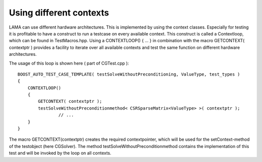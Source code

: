 Using different contexts
------------------------

LAMA can use different hardware architectures. This is implemented by using the context classes. Especially for testing it is profitable to have a construct to run a testcase on every available context.
This construct is called a Contextloop, which can be found in TestMacros.hpp. Using a CONTEXTLOOP() { ... } in combination with the macro GETCONTEXT( contextptr ) provides a facility to iterate 
over all available contexts and test the same function on different hardware architectures.

The usage of this loop is shown here ( part of CGTest.cpp ):

:: 

	BOOST_AUTO_TEST_CASE_TEMPLATE( testSolveWithoutPreconditioning, ValueType, test_types )
	{
	    CONTEXTLOOP()
	    {
	        GETCONTEXT( contextptr );
	        testSolveWithoutPreconditionmethod< CSRSparseMatrix<ValueType> >( contextptr );
			// ...
	    }
	}

The macro GETCONTEXT(contextptr) creates the required contextpointer, which will be used for the setContext-method of the testobject (here CGSolver).
The method testSolveWithoutPreconditionmethod contains the implementation of this test and will be invoked by the loop on all contexts.
